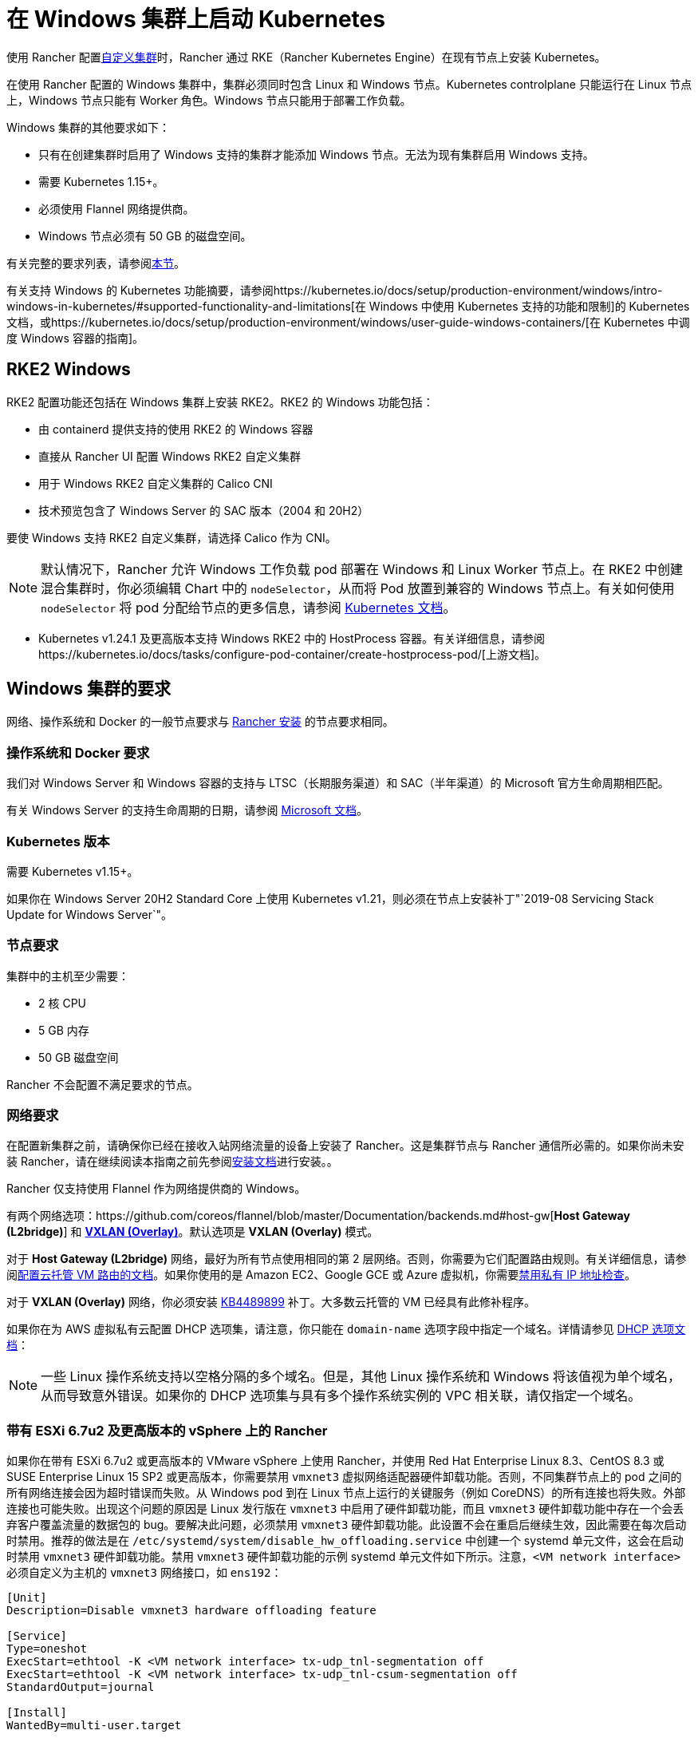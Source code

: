 = 在 Windows 集群上启动 Kubernetes

使用 Rancher 配置xref:cluster-deployment/custom-clusters/custom-clusters.adoc[自定义集群]时，Rancher 通过 RKE（Rancher Kubernetes Engine）在现有节点上安装 Kubernetes。

在使用 Rancher 配置的 Windows 集群中，集群必须同时包含 Linux 和 Windows 节点。Kubernetes controlplane 只能运行在 Linux 节点上，Windows 节点只能有 Worker 角色。Windows 节点只能用于部署工作负载。

Windows 集群的其他要求如下：

* 只有在创建集群时启用了 Windows 支持的集群才能添加 Windows 节点。无法为现有集群启用 Windows 支持。
* 需要 Kubernetes 1.15+。
* 必须使用 Flannel 网络提供商。
* Windows 节点必须有 50 GB 的磁盘空间。

有关完整的要求列表，请参阅<<_windows_集群的要求,本节>>。

有关支持 Windows 的 Kubernetes 功能摘要，请参阅https://kubernetes.io/docs/setup/production-environment/windows/intro-windows-in-kubernetes/#supported-functionality-and-limitations[在 Windows 中使用 Kubernetes 支持的功能和限制]的 Kubernetes 文档，或https://kubernetes.io/docs/setup/production-environment/windows/user-guide-windows-containers/[在 Kubernetes 中调度 Windows 容器的指南]。

== RKE2 Windows

RKE2 配置功能还包括在 Windows 集群上安装 RKE2。RKE2 的 Windows 功能包括：

* 由 containerd 提供支持的使用 RKE2 的 Windows 容器
* 直接从 Rancher UI 配置 Windows RKE2 自定义集群
* 用于 Windows RKE2 自定义集群的 Calico CNI
* 技术预览包含了 Windows Server 的 SAC 版本（2004 和 20H2）

要使 Windows 支持 RKE2 自定义集群，请选择 Calico 作为 CNI。

[NOTE]
====

默认情况下，Rancher 允许 Windows 工作负载 pod 部署在 Windows 和 Linux Worker 节点上。在 RKE2 中创建混合集群时，你必须编辑 Chart 中的 `nodeSelector`，从而将 Pod 放置到兼容的 Windows 节点上。有关如何使用 `nodeSelector` 将 pod 分配给节点的更多信息，请参阅 https://kubernetes.io/docs/concepts/scheduling-eviction/assign-pod-node/#nodeselector[Kubernetes 文档]。
====


* Kubernetes v1.24.1 及更高版本支持 Windows RKE2 中的 HostProcess 容器。有关详细信息，请参阅https://kubernetes.io/docs/tasks/configure-pod-container/create-hostprocess-pod/[上游文档]。

== Windows 集群的要求

网络、操作系统和 Docker 的一般节点要求与 xref:installation-and-upgrade/requirements/requirements.adoc[Rancher 安装] 的节点要求相同。

=== 操作系统和 Docker 要求

我们对 Windows Server 和 Windows 容器的支持与 LTSC（长期服务渠道）和 SAC（半年渠道）的 Microsoft 官方生命周期相匹配。

有关 Windows Server 的支持生命周期的日期，请参阅 https://docs.microsoft.com/en-us/windows-server/get-started/windows-server-release-info[Microsoft 文档]。

=== Kubernetes 版本

需要 Kubernetes v1.15+。

如果你在 Windows Server 20H2 Standard Core 上使用 Kubernetes v1.21，则必须在节点上安装补丁"`2019-08 Servicing Stack Update for Windows Server`"。

=== 节点要求

集群中的主机至少需要：

* 2 核 CPU
* 5 GB 内存
* 50 GB 磁盘空间

Rancher 不会配置不满足要求的节点。

=== 网络要求

在配置新集群之前，请确保你已经在接收入站网络流量的设备上安装了 Rancher。这是集群节点与 Rancher 通信所必需的。如果你尚未安装 Rancher，请在继续阅读本指南之前先参阅xref:installation-and-upgrade/installation-and-upgrade.adoc[安装文档]进行安装。。

Rancher 仅支持使用 Flannel 作为网络提供商的 Windows。

有两个网络选项：https://github.com/coreos/flannel/blob/master/Documentation/backends.md#host-gw[*Host Gateway (L2bridge)*] 和 https://github.com/coreos/flannel/blob/master/Documentation/backends.md#vxlan[*VXLAN (Overlay)*]。默认选项是 *VXLAN (Overlay)* 模式。

对于 *Host Gateway (L2bridge)* 网络，最好为所有节点使用相同的第 2 层网络。否则，你需要为它们配置路由规则。有关详细信息，请参阅link:network-requirements-for-host-gateway.adoc#云托管虚拟机的路由配置[配置云托管 VM 路由的文档]。如果你使用的是 Amazon EC2、Google GCE 或 Azure 虚拟机，你需要link:network-requirements-for-host-gateway.adoc#禁用私有-ip-地址检查[禁用私有 IP 地址检查]。

对于 *VXLAN (Overlay)* 网络，你必须安装 https://support.microsoft.com/en-us/help/4489899[KB4489899] 补丁。大多数云托管的 VM 已经具有此修补程序。

如果你在为 AWS 虚拟私有云配置 DHCP 选项集，请注意，你只能在 `domain-name` 选项字段中指定一个域名。详情请参见 https://docs.aws.amazon.com/vpc/latest/userguide/VPC_DHCP_Options.html[DHCP 选项文档]：

[NOTE]
====

一些 Linux 操作系统支持以空格分隔的多个域名。但是，其他 Linux 操作系统和 Windows 将该值视为单个域名，从而导致意外错误。如果你的 DHCP 选项集与具有多个操作系统实例的 VPC 相关联，请仅指定一个域名。
====


=== 带有 ESXi 6.7u2 及更高版本的 vSphere 上的 Rancher

如果你在带有 ESXi 6.7u2 或更高版本的 VMware vSphere 上使用 Rancher，并使用 Red Hat Enterprise Linux 8.3、CentOS 8.3 或 SUSE Enterprise Linux 15 SP2 或更高版本，你需要禁用 `vmxnet3` 虚拟网络适配器硬件卸载功能。否则，不同集群节点上的 pod 之间的所有网络连接会因为超时错误而失败。从 Windows pod 到在 Linux 节点上运行的关键服务（例如 CoreDNS）的所有连接也将失败。外部连接也可能失败。出现这个问题的原因是 Linux 发行版在 `vmxnet3` 中启用了硬件卸载功能，而且 `vmxnet3` 硬件卸载功能中存在一个会丢弃客户覆盖流量的数据包的 bug。要解决此问题，必须禁用 `vmxnet3` 硬件卸载功能。此设置不会在重启后继续生效，因此需要在每次启动时禁用。推荐的做法是在 `/etc/systemd/system/disable_hw_offloading.service` 中创建一个 systemd 单元文件，这会在启动时禁用 `vmxnet3` 硬件卸载功能。禁用 `vmxnet3` 硬件卸载功能的示例 systemd 单元文件如下所示。注意，`<VM network interface>` 必须自定义为主机的 `vmxnet3` 网络接口，如 `ens192`：

----
[Unit]
Description=Disable vmxnet3 hardware offloading feature

[Service]
Type=oneshot
ExecStart=ethtool -K <VM network interface> tx-udp_tnl-segmentation off
ExecStart=ethtool -K <VM network interface> tx-udp_tnl-csum-segmentation off
StandardOutput=journal

[Install]
WantedBy=multi-user.target
----

然后在 systemd 单元文件上设置适当的权限：

----
chmod 0644 /etc/systemd/system/disable_hw_offloading.service
----

最后，启用 systemd 服务：

----
systemctl enable disable_hw_offloading.service
----

=== 架构要求

Kubernetes 集群管理节点（`etcd` 和 `controlplane`）必须运行在 Linux 节点上。

部署工作负载的 `worker` 节点通常是 Windows 节点，但必须至少有一个 `worker` 节点运行在 Linux 上，才能按顺序运行 Rancher Cluster Agent、DNS、Metrics Server 和 Ingress 相关容器。

==== 推荐架构

我们推荐下表中列出的三节点架构，但你始终可以添加额外的 Linux 和 Windows worker 节点来扩展集群，从而实现冗余：

|===
| 节点 | 操作系统 | Kubernetes 集群角色 | 用途

| 节点 1
| Linux (推荐 Ubuntu Server 18.04)
| Control plane, etcd, worker
| 管理 Kubernetes 集群

| 节点 2
| Linux (推荐 Ubuntu Server 18.04)
| Worker
| 支持集群的 Rancher Cluster Agent、Metrics Server、DNS 和 Ingress

| 节点 3
| Windows（Windows Server 核心版本 1809 或更高版本）
| Worker
| 运行 Windows 容器
|===

=== 容器要求

Windows 要求容器的版本必须与部署容器的 Windows Server 的版本一致。因此，你必须在 Windows Server 核心版本 1809 或更高版本上构建容器。如果你已经使用早期的 Windows Server 核心版本构建了容器，则必须使用 Windows Server 核心版本 1809 或更高版本重新构建容器。

=== 云提供商要求

如果你在集群中设置了 Kubernetes 云提供商，则需要进行一些额外的操作。如果你想使用云提供商的功能，例如为集群自动配置存储、负载均衡器或其他基础设施，你可能需要设置云提供商。有关如何配置满足条件的云提供商集群节点，请参阅xref:cluster-deployment/set-up-cloud-providers/set-up-cloud-providers.adoc[此页面]。

如果你的云提供商是 GCE（Google Compute Engine），则必须执行以下操作：

* 按照xref:cluster-deployment/set-up-cloud-providers/google-compute-engine.adoc[步骤]在``cluster.yml`` 中启用 GCE 云提供商。
* 在 Rancher 中配置集群时，在 Rancher UI 中选择**自定义云提供商**作为云提供商。

== 教程：如何创建支持 Windows 的集群

本教程描述了如何使用<<_推荐架构,推荐架构>>中的三个节点创建由 Rancher 配置的集群。

在现有节点上使用 Rancher 配置集群时，你需要在每个节点上安装 xref:cluster-deployment/custom-clusters/rancher-agent-options.adoc[Rancher Agent] 来将节点添加到集群中。在 Rancher UI 中创建或编辑集群时，你会看到一个**自定义节点运行命令**，你可以在每台服务器上运行该命令，从而将服务器添加到集群中。

要设置支持 Windows 节点和容器的集群，你需要完成以下任务：

=== 1. 配置主机

要在具有 Windows 支持的现有节点上配置集群，请准备好你的主机。

主机可以是：

* 云托管的虚拟机
* 虚拟化集群中的虚拟机
* 裸金属服务器

你将配置三个节点：

* 一个 Linux 节点，用于管理 Kubernetes controlplane 并存储你的 `etcd`。
* 第二个 Linux 节点，它将作为 worker 节点。
* Windows 节点，它将作为 worker 节点运行 Windows 容器。

|===
| 节点 | 操作系统

| 节点 1
| Linux (推荐 Ubuntu Server 18.04)

| 节点 2
| Linux (推荐 Ubuntu Server 18.04)

| 节点 3
| Windows（Windows Server 核心版本 1809 或更高版本）
|===

如果你的节点托管在**云提供商**上，并且你需要自动化支持（例如负载均衡器或持久存储设备），你的节点还需要满足额外的配置要求。详情请参见xref:cluster-deployment/set-up-cloud-providers/set-up-cloud-providers.adoc[选择云提供商]。

=== 2. 在现有节点上创建集群

在现有节点上创建 Windows 集群的说明与一般xref:cluster-deployment/custom-clusters/custom-clusters.adoc[创建自定义集群的说明]非常相似，但有一些特定于 Windows 的要求。

. 在左上角，单击 *☰ > 集群管理*。
. 在**集群**页面上，单击**创建**。
. 单击**自定义**。
. 在**集群名称**字段中输入集群的名称。
. 在 **Kubernetes 版本**下拉菜单中，选择 v1.19 或更高版本。
. 在**网络提供商**字段中，选择 *Flannel*。
. 在 **Windows 支持**中，单击**启用**。
. 可选：启用 Windows 支持后，你将能够选择 Flannel 后端模式。有两个网络选项：https://github.com/coreos/flannel/blob/master/Documentation/backends.md#host-gw[*Host Gateway (L2bridge)*] 和 https://github.com/coreos/flannel/blob/master/Documentation/backends.md#vxlan[*VXLAN (Overlay)*]。 默认选项是 *VXLAN (Overlay)* 模式。
. 点击**下一步**。

[NOTE]
.重要提示：
====

对于 *Host Gateway (L2bridge)* 网络，最好为所有节点使用相同的第 2 层网络。否则，你需要为它们配置路由规则。有关详细信息，请参阅link:network-requirements-for-host-gateway.adoc#云托管虚拟机的路由配置[配置云托管 VM 路由的文档]。如果你使用的是 Amazon EC2、Google GCE 或 Azure 虚拟机，你需要link:network-requirements-for-host-gateway.adoc#禁用私有-ip-地址检查[禁用私有 IP 地址检查]。
====


=== 3. 将节点添加到集群

本节介绍如何将 Linux 和 Worker 节点注册到集群。你将在每个节点上运行一个命令，该命令将安装 Rancher Agent 并允许 Rancher 管理每个节点。

==== 添加 Linux master 节点

在本节中，你需要在 Rancher UI 上填写表单以获取自定义命令，从而在 Linux master 节点上安装 Rancher Agent。然后，复制该命令并在 Linux master 节点上运行命令，从而在集群中注册该节点。

集群中的第一个节点应该是具有 *controlplane* 和 *etcd* 角色的 Linux 主机。至少必须为此节点启用这两个角色，并且必须先将此节点添加到集群中，然后才能添加 Windows 主机。

. 在**节点操作系统**中，单击 *Linux*。
. 在**节点角色**中，至少选择 *etcd* 和 *controlplane*。推荐选择所有的三个角色。
. 可选：如果点击**显示高级选项**，你可以自定义 xref:cluster-deployment/custom-clusters/rancher-agent-options.adoc[Rancher Agent]和https://kubernetes.io/docs/concepts/overview/working-with-objects/labels/[节点标签]的设置。
. 将屏幕上显示的命令复制到剪贴板。
. SSH 到你的 Linux 主机，然后运行复制到剪贴板的命令。
. 完成配置 Linux 节点后，选择**完成**。

*结果*：

你已创建集群，集群的状态是**配置中**。Rancher 已在你的集群中。

当集群状态变为 *Active* 后，你可访问集群。

*Active* 状态的集群会分配到两个项目：

* `Default`：包含 `default` 命名空间
* `System`：包含 `cattle-system`，`ingress-nginx`，`kube-public` 和 `kube-system` 命名空间。

节点可能需要几分钟才能注册到集群中。

==== 添加 Linux Worker 节点

在本节中，我们通过运行命令将 Linux Worker 节点注册到集群中。

在初始配置集群之后，你的集群只有一个 Linux 主机。接下来，我们添加另一个 Linux `worker` 主机，用于支持集群的 _Rancher Cluster Agent_、_Metrics Server_、_DNS_ 和 _Ingress_。

. 在左上角，单击 *☰ > 集群管理*。
. 转到你创建的集群，然后单击 *⋮ > 编辑配置*。
. 向下滚动到**节点操作系统**。选择 *Linux*。
. 在**自定义节点运行命令**中，转到**节点选项**并选择 *Worker* 角色。
. 将屏幕上显示的命令复制到剪贴板。
. 使用远程终端连接登录到你的 Linux 主机。粘贴剪贴板的命令并运行。
. 在 **Rancher**中，单击**保存**。

*结果*：*Worker* 角色已安装在你的 Linux 主机上，并且节点会向 Rancher 注册。节点可能需要几分钟才能注册到集群中。

[NOTE]
====

Linux Worker 节点上的污点

以下污点将添加集群中的 Linux Worker 节点中。将此污点添加到 Linux Worker 节点后，添加到 Windows 集群的任何工作负载都将自动调度到 Windows Worker 节点。如果想将工作负载专门调度到 Linux Worker 节点上，则需要为这些工作负载添加容忍度。

|===
| 污点键 | 污点值 | 污点效果

| `cattle.io/os`
| `linux`
| `NoSchedule`
|===
====


==== 添加 Windows Worker 节点

在本节中，我们通过运行命令将 Windows Worker 节点注册到集群中。

你可以通过编辑集群并选择 *Windows* 选项，从而将 Windows 主机添加到集群中。

. 在左上角，单击 *☰ > 集群管理*。
. 转到你创建的集群，然后单击 *⋮ > 编辑配置*。
. 向下滚动到**节点操作系统**。选择 *Windows*。注意：你将看到 *worker* 角色是唯一可用的角色。
. 将屏幕上显示的命令复制到剪贴板。
. 使用你喜欢的工具（例如 https://docs.microsoft.com/en-us/windows-server/remote/remote-desktop-services/clients/remote-desktop-clients[Microsoft 远程桌面]）登录到 Windows 主机。在 *Command Prompt (CMD)* 中运行复制到剪贴板的命令。
. 在 Rancher 中，单击**保存**。
. 可选：如果要向集群添加更多 Windows 节点，请重复这些操作。

*结果*：*Worker* 角色已安装在你的 Windows 主机上，并且节点会向 Rancher 注册。节点可能需要几分钟才能注册到集群中。你现在已拥有一个 Windows Kubernetes 集群。

=== 可选的后续步骤

创建集群后，你可以通过 Rancher UI 访问集群。最佳实践建议你设置以下访问集群的备用方式：

* *通过 kubectl CLI 访问你的集群*：按照xref:cluster-admin/manage-clusters/access-clusters/use-kubectl-and-kubeconfig.adoc#_在工作站使用_kubectl_访问集群[这些步骤]在你的工作站上使用 kubectl 访问集群。在这种情况下，你将通过 Rancher Server 的身份验证代理进行身份验证，然后 Rancher 会让你连接到下游集群。此方法允许你在没有 Rancher UI 的情况下管理集群。
* *通过 kubectl CLI 使用授权的集群端点访问你的集群*：按照xref:cluster-admin/manage-clusters/access-clusters/use-kubectl-and-kubeconfig.adoc#_直接使用下游集群进行身份验证[这些步骤]直接使用 kubectl 访问集群，而无需通过 Rancher Server 进行身份验证。我们建议设置此替代方法来访问集群，以便在无法连接到 Rancher 时访问集群。

== Azure 中存储类的配置

如果你的节点使用 Azure VM，则可以使用 https://docs.microsoft.com/en-us/azure/aks/azure-files-dynamic-pv[Azure 文件]作为集群的存储类（StorageClass）。详情请参见xref:cluster-deployment/custom-clusters/windows/azure-storageclass-configuration.adoc[此部分]。
